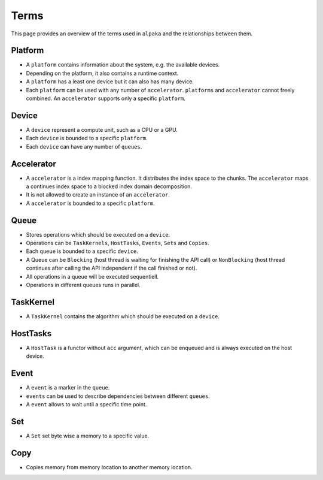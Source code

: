 Terms
=====

This page provides an overview of the terms used in ``alpaka`` and the relationships between them.

Platform
--------

- A ``platform`` contains information about the system, e.g. the available devices. 
- Depending on the platform, it also contains a runtime context.
- A ``platform`` has a least one device but it can also has many device.
- Each ``platform`` can be used with any number of ``accelerator``. ``platforms`` and ``accelerator`` cannot freely combined. An ``accelerator`` supports only a specific ``platform``.
 
Device
------

- A ``device`` represent a compute unit, such as a CPU or a GPU.
- Each ``device`` is bounded to a specific ``platform``.
- Each ``device`` can have any number of ``queues``.

Accelerator
-----------

- A ``accelerator`` is a index mapping function. It distributes the index space to the chunks. The ``accelerator`` maps a continues index space to a blocked index domain decomposition.
- It is not allowed to create an instance of an ``accelerator``.
- A ``accelerator`` is bounded to a specific ``platform``.

Queue
-----

- Stores operations which should be executed on a ``device``.
- Operations can be ``TaskKernels``, ``HostTasks``, ``Events``, ``Sets`` and ``Copies``.
- Each ``queue`` is bounded to a specific ``device``.
- A Queue can be ``Blocking`` (host thread is waiting for finishing the API call) or ``NonBlocking`` (host thread continues after calling the API independent if the call finished or not).
- All operations in a queue will be executed sequentiell.
- Operations in different queues runs in parallel.

TaskKernel
----------

- A ``TaskKernel`` contains the algorithm which should be executed on a ``device``.

HostTasks
---------

- A ``HostTask`` is a functor without ``acc`` argument, which can be enqueued and is always executed on the host device. 

Event
-----

- A ``event`` is a marker in the ``queue``.
- ``events`` can be used to describe dependencies between different ``queues``.
- A ``event`` allows to wait until a specific time point.

Set
---

- A ``Set`` set byte wise a memory to a specific value.

Copy
----

- Copies memory from memory location to another memory location.
